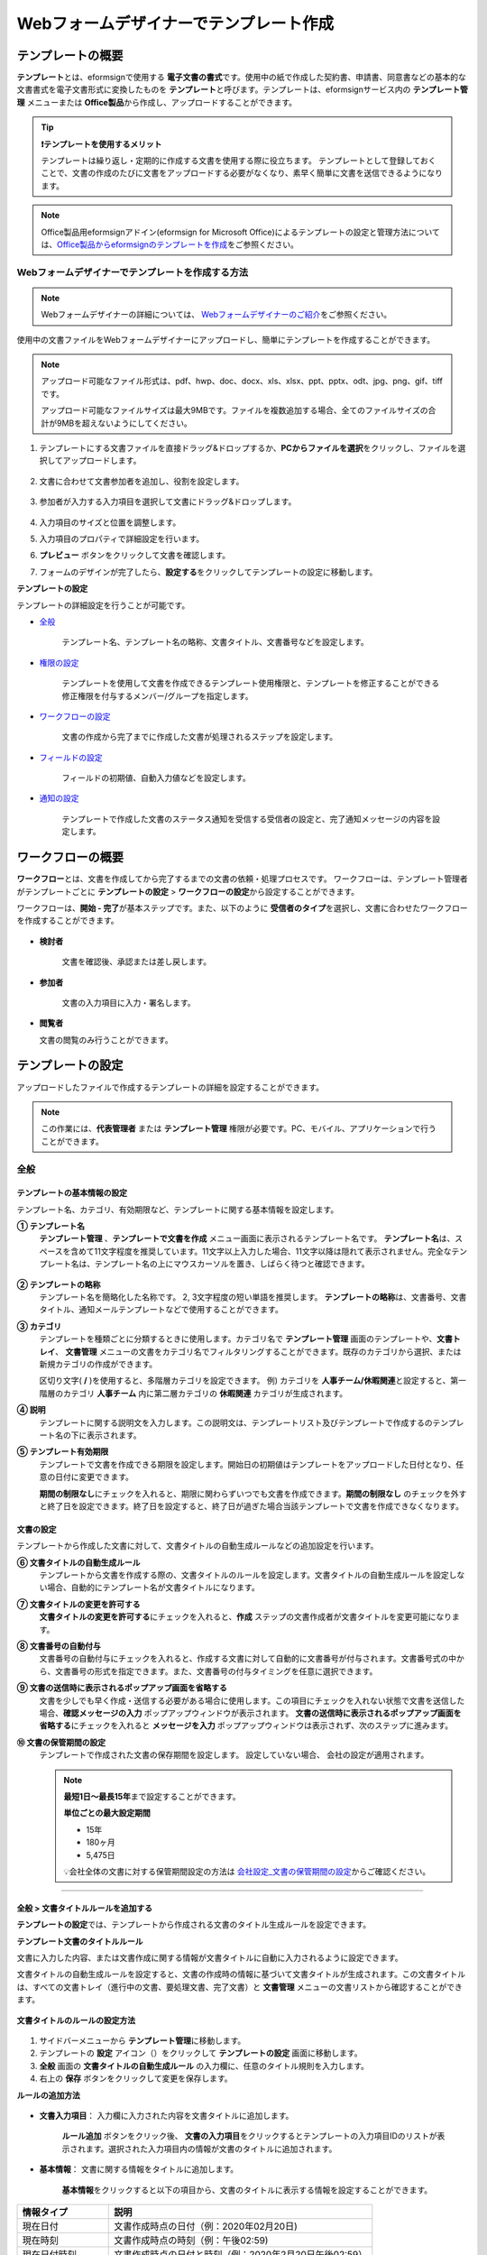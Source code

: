 .. _template_wd:

======================================================
Webフォームデザイナーでテンプレート作成
======================================================

-----------------------------------------
テンプレートの概要
-----------------------------------------

**テンプレート**\ とは、eformsignで使用する **電子文書の書式**\ です。使用中の紙で作成した契約書、申請書、同意書などの基本的な文書書式を電子文書形式に変換したものを **テンプレート**\ と呼びます。テンプレートは、eformsignサービス内の **テンプレート管理** メニューまたは **Office製品**\ から作成し、アップロードすることができます。


.. tip::

   **❗テンプレートを使用するメリット**

   テンプレートは繰り返し・定期的に作成する文書を使用する際に役立ちます。
   テンプレートとして登録しておくことで、文書の作成のたびに文書をアップロードする必要がなくなり、素早く簡単に文書を送信できるようになります。


.. note::
   
   Office製品用eformsignアドイン(eformsign for Microsoft Office)によるテンプレートの設定と管理方法については、`Office製品からeformsignのテンプレートを作成 <chapter7.html#template_fb>`__\ をご参照ください。



**Webフォームデザイナーでテンプレートを作成する方法**
~~~~~~~~~~~~~~~~~~~~~~~~~~~~~~~~~~~~~~~~~~~~~~~~~~~~~~~~~~


.. note::

   Webフォームデザイナーの詳細については、 `Webフォームデザイナーのご紹介 <chapter4.html#webform>`__\ をご参照ください。


使用中の文書ファイルをWebフォームデザイナーにアップロードし、簡単にテンプレートを作成することができます。

.. note::

   アップロード可能なファイル形式は、pdf、hwp、doc、docx、xls、xlsx、ppt、pptx、odt、jpg、png、gif、tiffです。

   アップロード可能なファイルサイズは最大9MBです。ファイルを複数追加する場合、全てのファイルサイズの合計が9MBを超えないようにしてください。



1. テンプレートにする文書ファイルを直接ドラッグ&ドロップするか、**PCからファイルを選択**\ をクリックし、ファイルを選択してアップロードします。

   .. figure:: resources/template-manage-upload.png
      :alt: テンプレート管理>ファイルアップロード（1）
      :width: 700px


   .. figure:: resources/template-manage-upload-popup.png
      :alt: テンプレート管理>ファイルアップロード（2）
      :width: 400px

2. 文書に合わせて文書参加者を追加し、役割を設定します。


   .. figure:: resources/wfd-participants.png
      :alt: 文書参加者の追加方法
      :width: 400px


3. 参加者が入力する入力項目を選択して文書にドラッグ&ドロップします。

   .. figure:: resources/web-form-designer1.png
      :alt: 入力項目の追加方法
      :width: 700px


4. 入力項目のサイズと位置を調整します。

5. 入力項目のプロパティで詳細設定を行います。

6. **プレビュー** ボタンをクリックして文書を確認します。

7. フォームのデザインが完了したら、**設定する**\ をクリックしてテンプレートの設定に移動します。


**テンプレートの設定**

テンプレートの詳細設定を行うことが可能です。

- `全般 <#general_wd>`__\

   テンプレート名、テンプレート名の略称、文書タイトル、文書番号などを設定します。

- `権限の設定 <#auth_wd>`__\

   テンプレートを使用して文書を作成できるテンプレート使用権限と、テンプレートを修正することができる修正権限を付与するメンバー/グループを指定します。

- `ワークフローの設定 <#workflow_wd>`__\

   文書の作成から完了までに作成した文書が処理されるステップを設定します。

- `フィールドの設定 <#field_wd>`__\

   フィールドの初期値、自動入力値などを設定します。

- `通知の設定 <#noti_wd>`__\

   テンプレートで作成した文書のステータス通知を受信する受信者の設定と、完了通知メッセージの内容を設定します。


.. _workflow:

---------------------
ワークフローの概要
---------------------

**ワークフロー**\ とは、文書を作成してから完了するまでの文書の依頼・処理プロセスです。
ワークフローは、テンプレート管理者がテンプレートごとに **テンプレートの設定** > **ワークフローの設定**\ から設定することができます。

ワークフローは、**開始 - 完了**\ が基本ステップです。また、以下のように **受信者のタイプ**\ を選択し、文書に合わせたワークフローを作成することができます。

.. figure:: resources/workflow_new.png
   :alt: ワークフローステップ
   :width: 500px


- **検討者**

   文書を確認後、承認または差し戻します。

- **参加者**

   文書の入力項目に入力・署名します。

-  **閲覧者** 

   文書の閲覧のみ行うことができます。 


.. _template_setting:

---------------------
テンプレートの設定
---------------------

アップロードしたファイルで作成するテンプレートの詳細を設定することができます。

.. note::

   この作業には、**代表管理者** または **テンプレート管理** 権限が必要です。PC、モバイル、アプリケーションで行うことができます。


.. _general_wd:

全般
~~~~~~~~~~~~~~~

.. figure:: resources/template-setting-general.png
   :alt: テンプレートの設定>全般
   :width: 600px



**テンプレートの基本情報の設定**
-----------------------------------

テンプレート名、カテゴリ、有効期限など、テンプレートに関する基本情報を設定します。

**① テンプレート名**
   **テンプレート管理** 、**テンプレートで文書を作成** メニュー画面に表示されるテンプレート名です。
   **テンプレート名**\ は、スペースを含めて11文字程度を推奨しています。11文字以上入力した場合、11文字以降は隠れて表示されません。完全なテンプレート名は、テンプレート名の上にマウスカーソルを置き、しばらく待つと確認できます。

   .. figure:: resources/template-name.png
      :alt: テンプレート名
      :width: 250px


**② テンプレートの略称**
   テンプレート名を簡略化した名称です。 2, 3文字程度の短い単語を推奨します。
   **テンプレートの略称**\ は、文書番号、文書タイトル、通知メールテンプレートなどで使用することができます。


**③ カテゴリ**
   テンプレートを種類ごとに分類するときに使用します。カテゴリ名で **テンプレート管理** 画面のテンプレートや、**文書トレイ**\、 **文書管理** メニューの文書をカテゴリ名でフィルタリングすることができます。既存のカテゴリから選択、または新規カテゴリの作成ができます。

   区切り文字( **/** )を使用すると、多階層カテゴリを設定できます。
   例) カテゴリを **人事チーム/休暇関連**\ と設定すると、第一階層のカテゴリ **人事チーム** 内に第二層カテゴリの **休暇関連** カテゴリが生成されます。

**④ 説明**
   テンプレートに関する説明文を入力します。この説明文は、テンプレートリスト及びテンプレートで作成するのテンプレート名の下に表示されます。

**⑤ テンプレート有効期限**
   テンプレートで文書を作成できる期限を設定します。開始日の初期値はテンプレートをアップロードした日付となり、任意の日付に変更できます。

   **期間の制限なし**\ にチェックを入れると、期限に関わらずいつでも文書を作成できます。**期間の制限なし** のチェックを外すと終了日を設定できます。終了日を設定すると、終了日が過ぎた場合当該テンプレートで文書を作成できなくなります。


**文書の設定**
-----------------------------------

テンプレートから作成した文書に対して、文書タイトルの自動生成ルールなどの追加設定を行います。

**⑥ 文書タイトルの自動生成ルール**
   テンプレートから文書を作成する際の、文書タイトルのルールを設定します。文書タイトルの自動生成ルールを設定しない場合、自動的にテンプレート名が文書タイトルになります。


**⑦ 文書タイトルの変更を許可する**
   **文書タイトルの変更を許可する**\ にチェックを入れると、**作成** ステップの文書作成者が文書タイトルを変更可能になります。

**⑧ 文書番号の自動付与**
   文書番号の自動付与にチェックを入れると、作成する文書に対して自動的に文書番号が付与されます。文書番号式の中から、文書番号の形式を指定できます。また、文書番号の付与タイミングを任意に選択できます。

   |image1|

**⑨ 文書の送信時に表示されるポップアップ画面を省略する**
   文書を少しでも早く作成・送信する必要がある場合に使用します。この項目にチェックを入れない状態で文書を送信した場合、**確認メッセージの入力** ポップアップウィンドウが表示されます。 **文書の送信時に表示されるポップアップ画面を省略する**\ にチェックを入れると **メッセージを入力** ポップアップウィンドウは表示されず、次のステップに進みます。

**➉ 文書の保管期間の設定**
   テンプレートで作成された文書の保存期間を設定します。
   設定していない場合、 会社の設定が適用されます。

   .. note::

      **最短1日～最長15年**\ まで設定することができます。

      **単位ごとの最大設定期間**
      
      - 15年
      - 180ヶ月
      - 5,475日

      💡会社全体の文書に対する保管期間設定の方法は `会社設定_文書の保管期間の設定 <chapter2.html#retention>`__\ からご確認ください。

-------------------------------------

.. _document_naming:

全般 > 文書タイトルルールを追加する
-------------------------------------

**テンプレートの設定**\ では、テンプレートから作成される文書のタイトル生成ルールを設定できます。


**テンプレート文書のタイトルルール**


文書に入力した内容、または文書作成に関する情報が文書タイトルに自動に入力されるように設定できます。

文書タイトルの自動生成ルールを設定すると、文書の作成時の情報に基づいて文書タイトルが生成されます。この文書タイトルは、すべての文書トレイ（進行中の文書、要処理文書、完了文書）と **文書管理** メニューの文書リストから確認することができます。


.. figure:: resources/document-list.png
   :alt: 文書管理 > 文書リスト
   :width: 700px



**文書タイトルのルールの設定方法**

.. figure:: resources/template-setting-general-doc-numering_rule.png
   :alt: テンプレートの設定 > 文書タイトルルールの設定
   :width: 400px


1. サイドバーメニューから **テンプレート管理**\ に移動します。

2. テンプレートの **設定** アイコン（|image2|）をクリックして **テンプレートの設定** 画面に移動します。

3. **全般** 画面の **文書タイトルの自動生成ルール** の入力欄に、任意のタイトル規則を入力します。

4. 右上の **保存** ボタンをクリックして変更を保存します。


**ルールの追加方法**

.. figure:: resources/template-setting-general-doc-numering_rule_reserved.png
   :alt: ルールを使用して文書タイトルのルールを設定
   :width: 400px


- **文書入力項目**\ ： 入力欄に入力された内容を文書タイトルに追加します。

   **ルール追加** ボタンをクリック後、 **文書の入力項目**\ をクリックするとテンプレートの入力項目IDのリストが表示されます。選択された入力項目内の情報が文書のタイトルに追加されます。

- **基本情報**\ ： 文書に関する情報をタイトルに追加します。

   **基本情報**\ をクリックすると以下の項目から、文書のタイトルに表示する情報を設定することができます。

+----------------------+-------------------------------------------------------------------+
| 情報タイプ           | 説明                                                              |
+======================+===================================================================+
| 現在日付             | 文書作成時点の日付（例：2020年02月20日)                           |
+----------------------+-------------------------------------------------------------------+
| 現在時刻             | 文書作成時点の時刻（例：午後02:59)                                |
+----------------------+-------------------------------------------------------------------+
| 現在日付時刻         | 文書作成時点の日付と時刻（例：2020年2月20日午後02:59）            |
+----------------------+-------------------------------------------------------------------+
| 文書作成者ID         | 文書を作成したメンバーのID                                        |
+----------------------+-------------------------------------------------------------------+
| 文書作成者名         | 文書を作成したメンバーの名前                                      |
+----------------------+-------------------------------------------------------------------+
| 文書作成者部門       | 文書を作成したメンバーの部署                                      |
+----------------------+-------------------------------------------------------------------+
| 文書作成者会社名     | 文書を作成したメンバーの会社名                                    |
+----------------------+-------------------------------------------------------------------+
| テンプレート名       | テンプレートの設定 > 全般に入力したテンプレート名                 |
+----------------------+-------------------------------------------------------------------+
| テンプレート略称     | テンプレートの設定 > 全般に入力したテンプレートの略称             |
+----------------------+-------------------------------------------------------------------+
| 文書ID               | 文書作成時に自動生成される文書固有の番号                          |
+----------------------+-------------------------------------------------------------------+
| 文書番号             | 「文書番号の自動付与」で作成したシリアル番号(通し番号)            |
+----------------------+-------------------------------------------------------------------+
| 会社名               | 会社管理 > 会社情報に登録されている会社名                         |
+----------------------+-------------------------------------------------------------------+
| 会社住所             | 会社管理 > 会社情報に登録されている住所                           |
+----------------------+-------------------------------------------------------------------+
| 会社連絡先           | 会社管理 > 会社情報に登録されている連絡先                         |
+----------------------+-------------------------------------------------------------------+
| 会社事業者登録番号   | 会社管理 > 会社情報に登録されている事業者登録番号                 |
+----------------------+-------------------------------------------------------------------+
| 会社ホームページ     | 会社管理 > 会社情報に登録されているホームページURL                |
+----------------------+-------------------------------------------------------------------+


.. tip::

   **文書タイトルの変更を許可する** の使用にチェックが入っているか確認してください！

   文書タイトルの自動生成ルールを設定しても、**文書タイトルの変更を許可する**\  にチェックが入っていると、文書作成者は任意に文書のタイトルを変更することができます。文書のタイトルの変更を望まない場合は、**文書のタイトルの変更を許可する**\ のチェックを外してください。

      .. figure:: resources/template-setting-general-doc-numering_rule_allow_change.png
         :alt: 文書タイトルの変更の許可を確認する
         :width: 500px



.. _docnumber_wd:

全般>文書番号の生成と確認
---------------------------------------

各テンプレートから作成された文書に連番の文書番号を付与することができます。
文書番号自動生成の有無を設定できるほか、4種類の文書番号形式のうち1つを選択して設定することができます。文書番号は、文書情報入力項目を使用して文書内に入力することができます。また、文書リストからの確認、文書番号での文書検索ができます。

**文書番号の生成方法**

1.サイドバーメニューから **テンプレート管理**\ に移動します。

2.テンプレートの **設定** アイコン(|image2|)をクリックして、 **テンプレートの設定** 画面に移動します。

3. **設定する** タブに移動し、 **全般** 項目の **文書番号の自動付与**\ にチェックを入れます。

   .. figure:: resources/template-setting-general-doc-numering1.png
      :alt: 文書番号の設定
      :width: 500px

   -  **文書番号ルールの選択**

      .. figure:: resources/template-setting-general-doc-numering1_1.png
         :alt: 文書番号ルールの選択


      - **▪ シリアル番号**
         文書の作成順に1番から生成します。

         例) 1、2、3...

      - **▪ 年度_シリアル番号**
         文書が作成された年度 + 文書の作成順に1番から生成します。

         例) 2020_1、2020_2...

      - **▪ テンプレート略称シリアル番号**
         テンプレート略称 + 番号1番から生成

         例) 申請書1、申請書2...

      - **▪ テンプレート略称年度_シリアル番号**
         テンプレート略称 + 文書が作成された年度 + 文書の作成順に1番から生成します。

         例) 申請書2020_1、申請書2020_2...

   - **文書番号の付与タイミングの選択**

      - **開始**
         文書の作成開始ステップで文書番号を生成します。

      - **完了**
         文書のすべてのワークフローの処理が終わり、文書が完了する際に文書番号を生成します。

4. 右上の **保存** ボタンをクリックして設定を保存します。


**文書番号の確認方法**

文書番号は、 **文書番号入力項目**\ を利用して文書内に入力することができます。また、文書リストから文書番号を確認することができます。

- **文書内に文書番号を表示る**

   文書番号は、文書番号入力項目を使用することで文書内に入力できます。

   1. Webフォームデザイナーに文書ファイルをアップロードします。

   2. 文書番号が入る位置に文書番号入力項目を追加します。

      |image4|

   3. **設定する** ボタンをクリックして **テンプレートの設定**\ に移動します。

   4. **テンプレートの設定　>　全般**\ から **文書番号の自動付与**\ 　にチェックを入れます。

   5. 文書番号ルールを選択します。

   6. **保存** ボタンをクリックして設定を保存します。

- **文書リストで文書番号を確認する**

   文書番号は、文書リストが確認できる文書トレイ（進行中の文書、要処理文書、完了文書）と文書管理メニュー（文書管理者権限が必要）で確認することができます。

   1. サイドバーメニューから **文書トレイ** または **文書管理** メニューに移動します。

   2. 画面右上の **カラムを設定** アイコンをクリックします。

   3. カラムリストの **文書番号**\ をチェックします。

   4. 文書リストに **文書番号** 列が追加されます。

   .. figure:: resources/doc-list-docnumber1.PNG
      :alt: 文書トレイ - 文書リスト
      :width: 700px


- **文書番号で文書を検索する**


   文書番号による検索は、詳細検索機能から行うことができます。

   |image6|

   1. **文書トレイ** または **文書管理** メニューに移動します。

   2. 文書リストの上側の **詳細** ボタンをクリックします。

   3. 条件の中から **文書番号**\ を選択します。

   4. 検索する単語または数字を入力します。

   5. 検索結果を確認します。


.. _auth_wd:

権限の設定
~~~~~~~~~~~~~~~

権限の設定画面では、テンプレートの使用権限、テンプレートの修正権限、文書の管理権限を設定できます。

.. figure:: resources/template-setting-auth-new.PNG
   :alt: テンプレートの設定 > 権限設定
   :width: 700px


- **テンプレートの使用権限**

   テンプレートを使用して文書を作成する際の権限を設定します。 テンプレートの使用権限が付与されたメンバーは **テンプレートで作成する** メニューにそのテンプレートが表示され、文書を作成することができます。会社に所属する全てのメンバーが使用できるように **すべて**\ に設定したり、特定の **グループ/メンバー**\ を検索し、選択することができます。

- **テンプレートの修正権限**

   テンプレートを修正することができる権限を設定します。テンプレート修正権限を持っていると、 **テンプレート管理** メニューからそのテンプレートを修正することができます。 権限を付与する **メンバー**\ を検索し、選択します。❗テンプレート管理者権限があるメンバーにのみ、テンプレートの修正権限を付与できます。



- **文書の管理権限**

   文書の管理権限は **会社管理 > 権限管理 > 文書管理者**\ から設定することができます。詳細な内容は `権限の区分 <chapter2.html#permissions>`__\ をご参照ください。




.. _workflow_wd:

ワークフローの設定
~~~~~~~~~~~~~~~~~~~

**テンプレートの設定** 画面で **ワークフローの設定** タブをクリックすることで、そのテンプレートのワークフローを作成・修正することができます。


.. figure:: resources/workflow-setting_new.PNG
   :alt: テンプレートの設定 > ワークフローの設定
   :width: 600px


**ワークフローステップの追加方法**
--------------------------------------------

1. **ワークフローの設定** タブをクリックして移動します。

2. 開始と完了の間のステップを追加（|image8|）ボタンをクリックします。

3. **受信先タイプを選択する**\ で追加する **受信先タイプ**\ を選択します。

   .. figure:: resources/workflow-steps-wd.PNG
      :alt: テンプレート設定 > ワークフローの設定
      :width: 600px

.. important::

   **❗参加者、検討者、閲覧者の違い**

   - **参加者**\ は、実際に文書に署名などの入力項目に **入力**\ することができます。

   - **検討者**\ は、文書に入力することはできず、文書の閲覧後、 **承認の有無のみ決定**\ します。

   - **閲覧者**\ は文書を承認したり、入力することはできず、 **閲覧**\ のみすることができます。


4. 選択時にワークフローにステップが追加されます。

.. tip::

   参加者は **フォームのデザイン** ステップで追加する必要があり、最大30人まで追加することが可能です。
   検討者を含むワークフローステップは、制限なしで追加することが可能です。ワークフローステップをドラッグ&ドロップして
   順序を変更することが可能です。ステップの右側にある **-**\ をクリックすることで、ステップを削除します。

   |image10|


.. tip::

   **ワークフローの結合 - 同時配信**

   ワークフローを追加すると、通常は設定された手順に従って各ステップの受信者に文書が送信されます。
   複数のステップのワークフローをマージした場合、マージされたワークフローのステップの受信者に文書を同時に送信することができます。

   1. **テンプレート管理** 画面からテンプレート設定アイコン(歯車)をクリックします。
   2. 画面上部から **設定する**\ をクリック後、 **ワークフローの設定** をクリックします。
   3. 結合するワークフローステップのうち、 **下にあるワークフローをクリック**\ するとワークフローの左側に **送信順序を結合** アイコン(|image7|)が表示されます。 
   4. そのアイコン(|image7|)をクリックすると、下段と上段のワークフローが結合されます。

      .. figure:: resources/workflow_merge_wd.png
         :alt: テンプレートの設定 > ワークフローの設定 > 結合
         :width: 500px

      .. note::

         **結合したワークフローの分割**

         結合したワークフローをクリックすると、アイコンが表示されます。分割するワークフローのステップをクリック後、 **送信順序を分割** アイコン(|image9|)をクリックすると結合したワークフローが分割されます。

         .. figure:: resources/workflow_split_wd.png
            :alt: テンプレートの設定 > ワークフローの設定 > 分割
            :width: 500px


   **❗制限**

   - 結合したワークフローを含むテンプレートでは、 **一括作成はできません。**
   - 結合したワークフローのステップの受信者は、 **前の受信者**\ に設定できません。
   - 結合したワークフローの次のステップは、受信者を **グループまたはメンバー**\ に指定するか、 **完了** ステップに設定する必要があります。




**ワークフローの各ステップの詳細設定**
---------------------------------------------------

**[ステップ]**\ をクリックすることで、各ワークフローステップごとに詳細プロパティを設定できます。

.. _workflow_start:

開始
^^^^^^^^^^^^^

**開始：文書を作成を始めるためのステップです。**

.. figure:: resources/workflow-step-start-property.png
   :alt: ワークフローの設定 > 開始ステップ
   :width: 700px


- **文書生成数の制限**： テンプレートで作成可能な最大文書数を設定します。

- **URLでの文書作成を許可する**： メンバー以外の外部ユーザーに文書作成を依頼する際に使用します。eformsignにログインしなくても文書を作成できる、公開リンクを生成します。

-  **文書作成者の情報入力**: リンクから文書に入力を行う前に、文書作成者の氏名、メールアドレスなどの情報を入力するよう設定します。

-  **文書の二重送信防止**: 同じ作成者が文書を重複して送信できないよう設定します。

-  **文書作成前の本人確認設定**: リンクから文書を作成する前に、作成者の本人確認を行った後、文書を作成するよう設定します。

   - **メールやSMSで認証番号を送信**: 作成者のメール/携帯電話番号に6桁の認証コードを送信します。認証コードを認証ウィンドウに入力後、文書を閲覧することができます。

.. tip::

   **文書作成者の情報入力オプション** と **本人確認設定オプション** の両方を選択した場合、作成者は本人情報を入力して本人確認後、文書の作成を開始することができます。これらの情報は監査証跡証明書に残ります。



- **アクセス許可ドメイン/IP**： 特定のドメインまたはIPアドレスからのみ文書を作成できるように設定します。

- **ボットによる文書の自動生成防止**: URLで文書を生成し、提出時に自動登録防止(reCAPTCHA)チェックを行うことにより、悪質なボットが文書を繰り返し生成することを防止します。

   .. note::

 	 **ボットによる文書の自動提出の防止**

      このオプションを選択すると、URLにアクセスして文書作成後に提出ボタンをクリックすると、自動登録防止機能(reCAPTCHA)が文書提出ポップアップに表示されます。作成者は「私はロボットではありません」にチェック後、文書を提出することができるようになります。

      .. figure:: resources/URL-option-recaptcha.png
         :alt: reCAPTCHA
         :width: 250px

      ❗本オプションの設定をしない場合、文書生成URLからボットによって文書が大量に生成される可能性があります。この場合、文書生成による料金が過剰に発生する恐れがあります。


.. tip::

   **QRコード生成機能(URLでの文書作成)の活用方法**

   URLでの文書作成機能を使用する場合、URLからQRコードを作成することができます。
   作成したQRコードの画像をウェブサイトに掲示したり、QRコードを送信して文書作成を依頼することができます。QRコードを受け取った人は、モバイル端末のカメラでQRコードをスキャンして文書を作成・提出することができます。

   ワークフローの開始ステッププロパティから **URLでの文書作成を許可する** オプションにチェックを入れ、 
   **QRコード生成** ボタンをクリックするとQRコードの画像をダウンロードすることができます。

   
   .. figure:: resources/workflow-step-start-QRcode.png
      :alt: ワークフローの設定 > QRコードの作成
      :width: 400px


+++++++++++++++++++++++++++++++++++++++++++++++++++++++++++++++++++++++++++++++++++++++++

.. _workflow_signer:

参加者
^^^^^^^^^^^^^

**参加者：文書の入力項目に作成、署名などの文書に参加する受信者のステップです。**

.. figure:: resources/workflow-participant-properties.png
   :alt: ワークフローの設定 > 参加者ステップのプロパティ
   :width: 700px

- **通知**\ ：受信者に文書作成を依頼した際に、通知を送信する方法を設定します。通知内容を編集することもできます。

   - **通知方法の選択：** デフォルト設定では、通知は電子メールでのみ送信されます。 **SMSで送信**\ を選択すると、**SMS**\ でも送信できます。

   - **通知内容の編集：** 各ステップで受信者に送信する文書の通知内容を編集することができます。

- **文書の送信期限**\ ：受信者が文書を受信後、次のステップの受信者に文書を送信するまでの期限を設定します。

   .. tip::

      メンバーの場合、文書の送信期限を無期限に設定することができます。文書の送信期限を無期限に設定する場合は、 **文書の送信期限を0日0時間**\ に設定してください。
      外部のユーザーが受信者になる場合、文書の送信期限は最大50日まで設定することができます。 


- **受信者情報の自動設定**\ ：受信者に文書作成を依頼する際、文書に入力した情報を基に受信者の氏名・連絡先を自動的に設定します。

- **文書の閲覧前に本人確認する** ：本人確認をした後、文書を閲覧できるように設定します。

   - **文書のアクセスコード**\ : 受信者が文書閲覧前に入力するアクセスコードを設定します。正しいアクセスコードを入力後、文書を閲覧することができます。 **送信者が直接入力、受信者の氏名、文書に入力された内容**\ の中から選択します。

      .. figure:: resources/doc-password-setting.png
         :alt: 文書のアクセスコード設定
         :width: 400px


      - **送信者が直接入力:** 設定段階で予めパスワードを設定します。受信者は表示されるヒントを基にアクセスコードを入力します。 

      - **受信者の氏名:** 受信者の氏名に設定すると、受信者情報に入力した名前と一致する名前がアクセスコードに設定されます。

      - **文書に入力された内容:** 文書内の入力項目を選択して、その入力項目に入力された内容をアクセスコードに設定します。

   - **メールやSMSで認証番号を送信** ：受信者のメールアドレス/携帯電話番号宛てに6桁の認証番号を送信します。受信者は認証番号を認証ウィンドウに入力後、文書を閲覧することができます。
      
      .. figure:: resources/additional-verification.png
         :alt: メール/SMS認証
         :width: 400px



  .. tip::

     文書の完了後、文書の閲覧時にも、設定した認証を実施後閲覧するように設定するには、 **完了文書の閲覧時にも認証を行う**\ にチェックを入れてください。

  .. note::

     ❗SMS認証を行う場合、追加料金が発生します。

- **文書の非表示設定:** 2つ以上のファイルで構成された文書の場合、ファイル単位で一部を非表示に設定することができます。本設定は外部受信者がワークフローに設定されている場合にのみ表示され、外部受信者にのみ適用されます。

- **認証書による電子署名:** 事業者署名型(立会人)電子署名を行うよう設定します。第三者機関が発行した電子署名により署名者の本人性の担保と、誰が、いつ署名を行ったか記録します。署名された情報は完了文書をAdobe Acrobat Readerで開くことでご確認いただけます。

- **文書差戻し制限：** 受信者が文書を差し戻せないように設定します。オプションにチェックを入れると、その受信者の文書作成画面に **差戻し** ボタンが表示されなくなります。



.. tip::

   💡 **対面署名機能の活用**
    
   署名者と対面して、一つのデバイス(タブレットPCやスマホなど)で文書に署名を行うには、対面署名機能をご活用ください。
   対面署名機能を使用することで、各対面署名者に関する情報が文書履歴と監査証跡証明書に記録され、文書が完了すると、対面署名者に完了文書が自動的に送信されるように設定することができます。

   対面署名者に設定する受信者ステップで **対面署名**\ を選択します。
   当該ステップ **対面署名者**\ 、直前のステップは **立会人**\ になります。対面署名者は、文書署名前に本人確認を行うように設定することもできます。

   - **立会人:** 対面署名を開始・完了することができ、参加者であれば署名も行うことができます。メンバーのみ **立会人** になることができますが、閲覧者が **立会人** になることはできません。
   - **対面署名者：** 対面署名を行います。ワークフロー受信者タイプのうち、参加者のみが **対面署名者** になることができます。


      .. figure:: resources/inperson-signing-wf.png
         :alt: 対面署名設定
         :width: 700px

   **❗注意事項**

      - **開始** ステップに **対面署名**\ が設定されている場合、 **一括作成**\ を行うことはできません。
      - **同時送信(送信順序の結合)**\ が設定されたワークフローステップでは **対面署名**\ の設定を行うことができず、 **対面署名**\ が設定されたステップの前後では **同時送信(送信順序の結合)**\ の設定を行うことはできません。

   ✅ 対面署名設定時の詳細な文書の作成方法は `こちら <https://www.eformsign.com/jp/blog/announcement-2022311/>`__\ をご参照ください。


.. note::

   **参加者/検討者/閲覧者ステップ - 受信者の設定**

   各ステップの受信者を事前に選択するか、文書送信時に送信者が選択するよう設定することができます。

   .. figure:: resources/workflow-participant-selected.png
      :alt: ワークフローの設定 > 参加者の受信者を指定する
      :width: 700px

   -  **文書の送信時に指定可能**: 文書の送信時に受信者情報を入力できるように設定します。受信者情報を入力しない場合、その手順はスキップして進行します。

   -  **文書の送信時に指定が必要**: 文書の送信時に受信者情報を入力を必ず行うように設定します。受信者情報を入力しないと、文書は送信されません。

   - **グループまたはメンバー**： 文書を処理するグループまたはメンバー1人を設定します。グループ/メンバーは複数選択することが可能ですが、選択されたグループ/メンバーのうち1人だけが文書を処理することができます。

   - **前の受信者**： 開始ステップを含む前のステップの受信者が文書を処理するように設定します。当該ステップより前のステップから選択できます。

+++++++++++++++++++++++++++++++++++++++++++++++++++++++++++++++++++++++++++++

.. _workflow_reviewer:

検討者
^^^^^^^^^^^^^

**検討者は、レビュー後に文書を承認または差し戻すことができます。**


.. figure:: resources/workflow-reviewer-properties.png
   :alt: ワークフローの設定 > 検討者
   :width: 700px

- **ステップ名**\ ： ステップの名前を設定することができます。

- **通知**\ ： 受信者に文書作成を依頼する際の、通知を送信する方法を設定します。また、通知内容を編集することが可能です。

   - 通知方法の選択： デフォルト設定では、通知は電子メールでのみ送信されます。 **SMSで送信** を選択すると、**SMS**\ でも送信できます。

   - 通知内容の編集： 各ステップで受信者に送信される文書要請の通知内容を編集することが可能です。

- **文書の送信期限**\ ： 受信者が文書を受信した後、次のステップの受信者に文書を送信するまでの期限を設定します。文書の送信期限を設定する必要が無い場合は、0日0時間と入力してください。(受信者が内部メンバーの場合。外部受信者の場合最大50日まで設定可能)

- **認証書による電子署名:** 事業者署名型(立会人)電子署名を行うよう設定します。第三者機関が発行した電子署名により署名者の本人性の担保と、誰が、いつ署名を行ったか記録します。署名された情報は完了文書をAdobe Acrobat Readerで開くことでご確認いただけます。

- **文書差戻し制限：** 受信者が文書を差し戻せないように設定します。オプションにチェックを入れると、その受信者の文書作成画面に **差戻し** ボタンが表示されなくなります。

.. note::

   各受信者ステップの詳細プロパティは、 **内部メンバー受信者**\ と **外部受信者**\ によって異なります。ステップの受信者をメンバーではなく、 **外部受信者に指定** する場合は、 **受信者情報自動設定オプション**\ と **文書閲覧前に本人確認する**\ オプションを追加で設定することができます。

   ❗内部メンバーの場合、氏名、メールアドレスなど、eformsignに保存された情報で文書が送信されるように設定されます。eformsignにログインした後、依頼された文書を作成することができるため、ログイン段階で本人確認が行われたと見なして該当オプションを設定しません。

   - **受信者情報の自動設定**\：受信者に文書作成を依頼する際、文書に入力した情報を基に受信者の氏名・連絡先を自動的に設定します。

   - **文書の閲覧前に本人確認する** ：本人確認をした後、文書を閲覧できるように設定します。

	   - **文書のアクセスコード**\ : 受信者が文書閲覧前に入力するアクセスコードを設定します。正しいアクセスコードを入力後、文書を閲覧することができます。 **送信者が直接入力、受信者の氏名、文書に入力された内容**\ の中から選択します。
	
         .. figure:: resources/doc-password-setting.png
            :alt: 文書のアクセスコード設定
            :width: 400px


         - **送信者が直接入力:** 設定段階で予めパスワードを設定します。受信者は表示されるヒントを基にアクセスコードを入力します。 
	
	      - **受信者の氏名:** 受信者の氏名に設定すると、受信者情報に入力した名前と一致する名前がアクセスコードに設定されます。
	
	      - **文書に入力された内容:** 文書内の入力項目を選択して、その入力項目に入力された内容をアクセスコードに設定します。

	   - **メールやSMSで認証番号を送信** ：受信者のメールアドレス/携帯電話番号宛てに6桁の認証番号を送信します。受信者は認証番号を認証ウィンドウに入力後、文書を閲覧することができます。
      
         .. figure:: resources/additional-verification.png
            :alt: メール/SMS認証
            :width: 400px



      .. tip::

         文書の完了後、文書の閲覧時にも、設定した認証を実施後閲覧するように設定するには、 **完了文書の閲覧時にも認証を行う**\ にチェックを入れてください。

      .. caution::

         ❗SMS認証を行う場合、追加料金が発生します。




+++++++++++++++++++++++++++++++++++++++++++++++++++++++++++++++++++++++++++++++++++++++++++++

.. _workflow_needtoview:

閲覧者 
^^^^^^^^^^^^^^^^

**文書の閲覧のみ可能な受信者のステップです。**


.. figure:: resources/workflow-needtoview-properties.png
   :alt: ワークフローの設定 > 閲覧者ステッププロパティ
   :width: 700px

- **ステップ名**\ ： ステップの名前を設定することができます。

- **通知**\ ： 受信者に文書作成を依頼する際の、通知を送信する方法を設定します。また、通知内容を編集することが可能です。

   - 通知方法の選択： デフォルト設定では、通知は電子メールでのみ送信されます。 **SMSで送信** を選択すると、**SMS**\ でも送信できます。

   - 通知内容の編集： 各ステップで受信者に送信される文書要請の通知内容を編集することが可能です。

- **文書の送信期限**\ ： 受信者が文書を受信した後、次のステップの受信者に文書を送信するまでの期限を設定します。文書の送信期限を設定する必要が無い場合は、0日0時間と入力してください。(受信者が内部メンバーの場合。外部受信者の場合最大50日まで設定可能)


-  **文書送信オプション**\ : 各ステップで、文書を次のステップに送信する際の設定を選択します。

   - **受信者が文書を閲覧したら次のステップに送信:** 閲覧者ステップの受信者が文書を閲覧後、文書が次のステップに送信されます。
 
   - **受信者の文書閲覧有無に関わらず、即時次のステップに送信:** 閲覧者ステップの受信者が文書を閲覧せずとも、文書は次のステップに送信されます。

   .. figure:: resources/needtoview_option.png
      :width: 400px

.. note::

   各受信者ステップの詳細プロパティは、 **内部メンバー受信者**\ と **外部受信者**\ によって異なります。ステップの受信者をメンバーではなく、 **外部受信者に指定**\ する場合は、 **受信者情報自動設定オプション**\ と **文書閲覧前に本人確認する**\ オプションを追加で設定することができます。

   ❗内部メンバーの場合、氏名、メールアドレスなど、eformsignに保存された情報で文書が送信されるように設定されます。eformsignにログインした後、依頼された文書を作成することができるため、ログイン段階で本人確認が行われたと見なして該当オプションを設定しません。

   - **受信者情報の自動設定**\ ：受信者に文書作成を依頼する際、文書に入力した情報を基に受信者の氏名・連絡先を自動的に設定します。

   - **文書の閲覧前に本人確認する** ：本人確認をした後、文書を閲覧できるように設定します。

      - **文書のアクセスコード** : 受信者が文書閲覧前に入力するアクセスコードを設定します。正しいアクセスコードを入力後、文書を閲覧することができます。 **送信者が直接入力、受信者の氏名、文書に入力された内容**\ の中から選択します。

     	 .. figure:: resources/doc-password-setting.png
         	:alt: 文書のアクセスコード設定
        	:width: 400px

      	- **送信者が直接入力:** 設定段階で予めパスワードを設定します。受信者は表示されるヒントを基にアクセスコードを入力します。 

      	- **受信者の氏名:** 受信者の氏名に設定すると、受信者情報に入力した名前と一致する名前がアクセスコードに設定されます。

      	- **文書に入力された内容:** 文書内の入力項目を選択して、その入力項目に入力された内容をアクセスコードに設定します。

      - **メールやSMSで認証番号を送信** ：受信者のメールアドレス/携帯電話番号宛てに6桁の認証番号を送信します。受信者は認証番号を認証ウィンドウに入力後、文書を閲覧することができます。
      
      .. figure:: resources/additional-verification.png
         :alt: メール/SMS認証
         :width: 400px



      .. tip::

         文書の完了後、文書の閲覧時にも、設定した認証を実施後閲覧するように設定するには、 **完了文書の閲覧時にも認証を行う**\ にチェックを入れてください。

      .. caution::

         ❗SMS認証を行う場合、追加料金が発生します。




.. _hide:

**文書の一部のみ表示する(非表示)設定方法**
*******************************************************

.. tip::

   
   **文書の非表示設定**

   ファイルを追加して複数のファイルで文書を作成した場合、受信者に表示される文書の一部を非表示に設定できます。このように、1つのテンプレートから受信者に送信する部分と送信しない文書を区別できます。

   アップロードした文書ファイルが複数ある場合、ワークフローの **受信者ステップ** プロパティ設定に **文書の非表示設定**\ が表示されます。 文書に追加されたファイル名がリストとして表示され、各ファイルの **表示、非表示、または前段階のリクエスト者が選択**\ できるように設定できます。

   ❗文書の非表示機能は、文書の受信者が外部受信者である場合にのみ適用されます。(内部メンバーには適用されません。)

   **設定方法**

   1. ダッシュボード画面から **メニュー > テンプレート管理**\ に移動します。
   2. テンプレートの **設定アイコン(⚙)**\ をクリックしてテンプレート設定画面に移動します。
   3. **ワークフロー設定** タブに移動します。
   4. **受信者** ステップを追加します。 
   5. 右側のプロパティ画面下側の **文書の非表示設定**\ にチェックを入れます。 
   6. 文書内のファイルごとに、表示/非表示を選択します。

      - **表示:** 受信者に各ファイルを表示します。

      - **選択:** 送信の段階で各ファイルの表示/非表示を選択します。

      - **非表示:** 受信者に各ファイルを表示しません。

   .. figure:: resources/hide-setting.png
      :alt: 文書の非表示設定
      :width: 500px


+++++++++++++++++++++++++++++++++++++++++++++++++++++++++++++++++++++++++++++

.. _workflow_complete:


完了
^^^^^^^^^^^^^^^^


**文書が全てのワークフローステップを経て、完了するステップです。**


|image18|

- **別のクラウドストレージに完了文書を保存する**：完了文書を、代表管理者/会社管理者が設定した外部クラウドストレージに保存されるように設定します。

- **完了文書にタイムスタンプを付与する**：完了文書が以降変更されていないことを証明する、タイムスタンプを文書に適用するように設定します。この機能は追加料金が発生します。

.. note::

   💡 **タイムスタンプとは？**

   タイムスタンプとは、電子文書の生成時点の確認（存在証明）と真正性確認（内容証明）のための公開鍵基盤（PKI:Public Key Infra Structure）の国際標準技術であり、電子文書がある特定の時刻に存在していたことを証明するとともに、その時刻以降にデータが変更されていないことを証明する電磁的技術です。

   文書にタイムスタンプを適用すると、特定の時点でその文書が存在し、それ以降変更されていない原本であることが認証機関によって客観的に証明されます。




.. _field_wd:

フィールド設定
~~~~~~~~~~~~~~~~~

**フィールド設定**\ では、文書リストとCSVにデータをダウンロードした時に表示されるカラムの表示有無と順序を設定できます。また、テンプレートに入るフィールドの初期値または自動入力値を設定できます。

.. figure:: resources/template-field-setting.png
   :alt: テンプレートの設定 > フィールド設定
   :width: 700px


フィールドの初期値は、**カスタムフィールド管理**\ に保存されている会社・グループ・メンバーの情報を入力するように設定するか、情報を選択して設定、直近の入力値を選択して設定、ユーザーが直接入力して設定のうちいずれかの入力方法を選択して設定できます。

.. tip::

   **自動入力の設定方法**

   文書に頻繁に入力する情報を事前に保存し、自動的に入力するように設定できます。

   例) 作成者の名前、連絡先などの作成者情報、部署名、責任者、会社の代表番号など、会社またはグループに関する情報を事前に保存して自動的に入力するように設定できます。関連フィールドの項目の追加と初期値の設定は、**会社管理 > カスタムフィールド管理**\ で行うことができます。

   1. **カスタムフィールドの管理** 画面でフィールドを追加します。

   2. **テンプレートの管理** メニューに移動します。

   3. **テンプレートの設定** アイコンをクリックします。

   4. **フィールドの設定** メニューに移動します。

   5. 自動入力するフィールドの初期値を入力します。

   6. 全ての設定が完了したら、 **保存** ボタンをクリックします。

.. _noti_wd:

通知設定
~~~~~~~~~~

テンプレートで作成された文書ステータスの通知や依頼を受信する受信者の設定や通知内容の確認、編集ができます。

**ステータス通知の設定**


当該テンプレートで作成した文書のステータスに関する通知の受信者設定、通知メッセージのプレビュー（文書の検討および作成/文書の差戻し/文書の無効化/文書の修正）、通知の編集（文書の完了）を行えます。

.. figure:: resources/template-setting-notification-channel.png
   :alt: 通知チャンネルの設定


.. note::

   **文書の作成者** オプションにチェックを入れ、**各ステップの処理者** オプションのチェックを外した場合、文書を最初に作成した人にステータス通知を送信します。

   **文書の作成者** オプションのチェックを外し、**各ステップの処理者** オプションにチェック入れた場合、最初に作成した人を除く、現在のステップより前に文書を処理した人にステータス通知を送信します。

   **文書の作成者**\ 、 **ステップごとの処理者** オプション両方にチェックを入れた場合、文書の作成者、現在ステップ以前に文書を処理した両者にステータス通知を送信します。

   **文書の作成者**\、 **ステップ別の処理者** オプション両方のチェックを外した場合、当該ステップのステータス通知は送信されません。

.. caution::

   ❗外部受信者には文書文書の完了通知のみ送信されます。
   外部受信者に完了文書を送信する場合、 **文書の完了 > 各ステップの処理者**\ を **メンバー外** または **すべて**\ に設定してください。


**文書の完了通知の編集**

.. figure:: resources/template-setting-notification-editl.png
   :alt: 通知内容の編集
   :width: 400px


- **通知テンプレートの選択:** 通知テンプレートはデフォルトのテンプレートとして設定されていますが、別途作成した通知テンプレートがあれば変更できます。新規通知テンプレートを追加する方法は `通知テンプレート管理 <chapter9.html#notification-template>`__\ をご参照ください。

- **メールのタイトル:** 文書の完了時に送信されるメールのタイトルを設定します。

- **SMSメッセージ:** 文書完了通知をSMSで送信する際に、SMSで送信するメッセージを設定します。設定したメッセージと一緒に、文書を確認できるリンクが送信されます。

- **本文の編集:** 通知メッセージの内容を編集することができます。

.. note::

   メッセージの長さは最大65バイト(全角文字32文字、半角65文字)までです。

- **添付ファイルと添付方法:** 完了通知と一緒に送信するファイルの選択と、その添付方法を選択します。

   - **文書閲覧リンク:** 完了文書がリンク(ボタン)の形式でメール/SMSで送信されます。リンク(ボタン)をクリックすると文書閲覧ページが開きます。 ビューアから完了文書を閲覧・ダウンロードできます。

   - **ファイル添付:** 完了文書がメールにPDFファイルとして添付されて送信されます。 ただし、文書のファイルサイズが10MBを超えるか、SMS通知の場合は **ダウンロードリンク** 方式で送信されます。

   .. caution::

      **ファイル添付** 形式でメールにより通知を送ると、メールに完了文書を添付して送信されます。文書閲覧時に本人確認をするように設定しても、本人確認を行わずに文書を閲覧/ダウンロードできるため、ご注意ください。






------------------------
個別テンプレートメニュー
------------------------

**テンプレート管理** 画面で、テンプレート名の右側にあるメニューアイコンをクリックすると、各テンプレートのメニューが表示されます。

|image23|

- **複製**： テンプレートを複製します。テンプレートの文書ファイルとテンプレートの設定を複製します。詳細設定の変更、保存が可能です。

- **削除**： テンプレートを削除します。テンプレートを削除すると、以後そのテンプレートでは文書を作成できなくなります。

- **無効化**： テンプレートを無効化します。テンプレートを無効化すると、他のメンバーの **テンプレートで文書を作成** ページにそのテンプレートが表示されなくなります。

- **所有者を変更**： テンプレートの所有者を変更できます。デフォルトでは、テンプレートの所有者はテンプレートの作成者になります。所有者を変更して他のメンバーに所有者を変更することも可能です。テンプレートの所有者は、テンプレートの管理権限を持つメンバーの中から選択できます。

   |image24|


- **文書番号設定変更**： テンプレートの設定で設定した文書番号設定を変更することができます。文書番号が採番されるテンプレートの開始番号を再設定することが可能です。

   .. caution::

      同じ文書番号で2つの文書が生成される可能性があるため、文書番号の重複が無いことを確認してから変更してください。

   |image26|

---------------------------------------------------
テンプレート検索とテンプレート表示形式の設定
---------------------------------------------------

**テンプレート管理**　画面では、テンプレートをカテゴリでフィルタ、検索、ソートすることができます。

|image27|

**①　テンプレート検索**
   クリックすると、テンプレートのステータス、カテゴリでテンプレートをフィルタできます。 **×** をクリックすると、全てのカテゴリを表示します。

   カテゴリの作成は、 **テンプレートの設定>全般**\ から行うことができます。

**②　テンプレート検索**
   検索キーワードを入力することで、テンプレートを検索することができます。

**③　ソート**
   テンプレートをテンプレート名またはカテゴリで昇順、降順に並び替えます。

**④ 表示形式の設定**
   テンプレート管理画面の表示形式形式をサムネイル形式/リスト形式から選択することができます。

   - サムネイル形式: テンプレートのサムネイルを表示し、テンプレートの概要を画像形式で確認することができます。 

      .. figure:: resources/template-lists-thumnail.png
         :alt: テンプレートの表示形式-サムネイル
         :width: 600px

   - リスト形式: テンプレートをリスト形式で一覧表示します。 

      .. figure:: resources/template-lists.png
         :alt: テンプレートの表示形式-リスト
         :width: 600px


.. |image1| image:: resources/template-setting-general-doc-numering.png
.. |image2| image:: resources/config-icon.PNG
   :width: 20px
.. |image3| image:: resources/config-icon.PNG
   :width: 20px
.. |image4| image:: resources/web-form-designer-document-component.png
   :width: 700px
.. |image5| image:: resources/columnlist-docnum.png
.. |image6| image:: resources/doc-number-search.png
   :width: 600px
.. |image7| image:: resources/workflow_merge_icon.png
   :width: 30px
.. |image8| image:: resources/workflow-addstep-plus-button.png
   :width: 20px
.. |image9| image:: resources/workflow_unmerge_icon.png
   :width: 30px
.. |image10| image:: resources/workflow-step-added.png
   :width: 400px
.. |image11| image:: resources/workflow-step-item-manage.png
   :width: 700px
.. |image12| image:: resources/workflow-step-start-property.png
   :width: 700px
.. |image13| image:: resources/workflow-step-approval-property.png
   :width: 700px
.. |image14| image:: resources/template-approval-property-displayname.png
   :width: 250px
.. |image15| image:: resources/workflow-step-internal-recipient-property.png
   :width: 700px
.. |image16| image:: resources/workflow-step-external-recipient-property.png
   :width: 700px
.. |image17| image:: resources/workflow-step-external-recipient-property-pw.png
   :width: 400px
.. |image18| image:: resources/workflow-step-complete-property.png
   :width: 700px
.. |image19| image:: resources/template-setting-notification-edit.png
   :width: 450px
.. |image20| image:: resources/template-setting-notification-edit-email.png
   :width: 700px
.. |image21| image:: resources/template-setting-notification-status.png
   :width: 500px
.. |image22| image:: resources/template-hamburgericon.png
.. |image23| image:: resources/template-manage-menu-wfd.png
   :width: 500px
.. |image24| image:: resources/template-owner-change.PNG
.. |image25| image:: resources/document-manager-setting.PNG
.. |image26| image:: resources/template-manage-menu-wfd-numbersetting.png
   :width: 400px
.. |image27| image:: resources/template-manage-search.png
   :width: 700px
